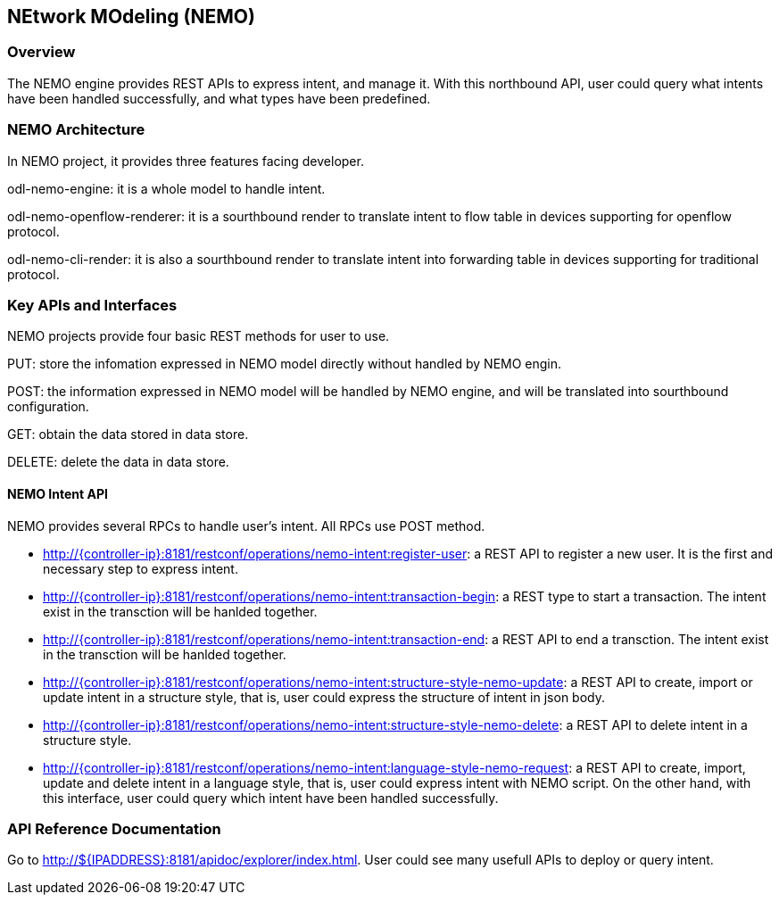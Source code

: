 == NEtwork MOdeling (NEMO)

=== Overview
The NEMO engine provides REST APIs to express intent, and manage it. With this
northbound API, user could query what intents have been handled successfully, and
what types have been predefined.

=== NEMO Architecture
In NEMO project, it provides three features facing developer.

odl-nemo-engine: it is a whole model to handle intent.

odl-nemo-openflow-renderer: it is a sourthbound render to translate intent to flow
table in devices supporting for openflow protocol.

odl-nemo-cli-render: it is also a sourthbound render to translate intent into forwarding
table in devices supporting for traditional protocol.

=== Key APIs and Interfaces
NEMO projects provide four basic REST methods for user to use.

PUT: store the infomation expressed in NEMO model directly without handled by NEMO engin.

POST: the information expressed in NEMO model will be handled by NEMO engine, and will
be translated into sourthbound configuration.

GET: obtain the data stored in data store.

DELETE: delete the data in data store.

==== NEMO Intent API
NEMO provides several RPCs to handle user's intent. All RPCs use POST method.

* http://{controller-ip}:8181/restconf/operations/nemo-intent:register-user: a REST API
to register a new user. It is the first and necessary step to express intent.

* http://{controller-ip}:8181/restconf/operations/nemo-intent:transaction-begin: a REST
type to start a transaction. The intent exist in the transction will be hanlded together.

* http://{controller-ip}:8181/restconf/operations/nemo-intent:transaction-end: a REST API
to end a transction. The intent exist in the transction will be hanlded together.

* http://{controller-ip}:8181/restconf/operations/nemo-intent:structure-style-nemo-update: a
REST API to create, import or update intent in a structure style, that is, user could express the
structure of intent in json body.

* http://{controller-ip}:8181/restconf/operations/nemo-intent:structure-style-nemo-delete: a
REST API to delete intent in a structure style.

* http://{controller-ip}:8181/restconf/operations/nemo-intent:language-style-nemo-request: a REST
API to create, import, update and delete intent in a language style, that is, user could express
intent with NEMO script. On the other hand, with this interface, user could query which intent have
been handled successfully.

=== API Reference Documentation
Go to http://${IPADDRESS}:8181/apidoc/explorer/index.html. User could see many usefull APIs to
deploy or query intent.

